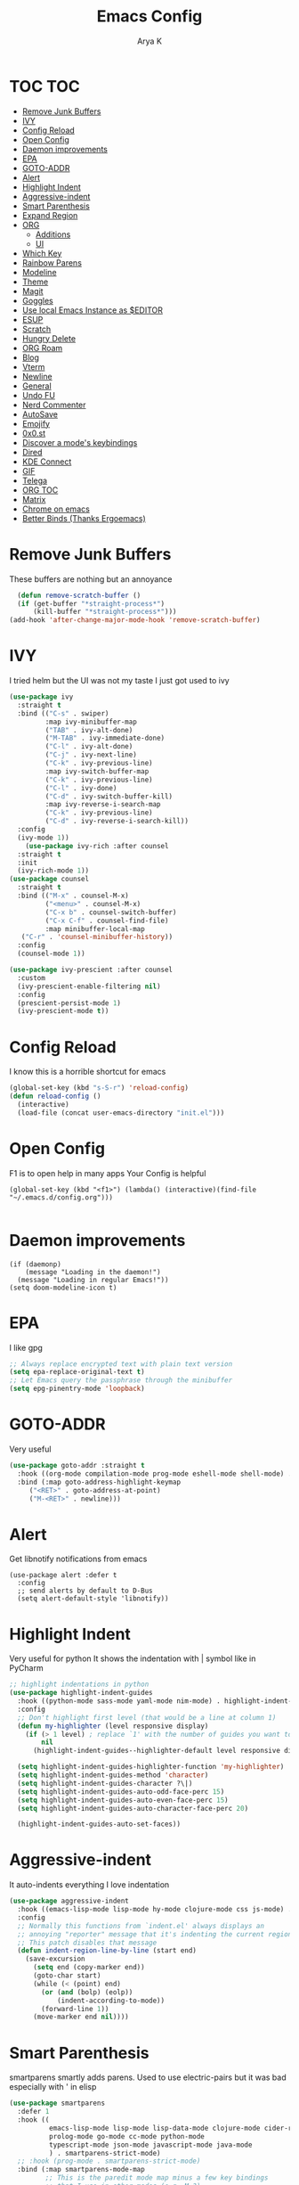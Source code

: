 #+TITLE: Emacs Config
#+AUTHOR: Arya K
#+auto_tangle: t
#+PROPERTY: header-args :tangle yes
* TOC                                                                   :TOC:
- [[#remove-junk-buffers][Remove Junk Buffers]]
- [[#ivy][IVY]]
- [[#config-reload][Config Reload]]
- [[#open-config][Open Config]]
- [[#daemon-improvements][Daemon improvements]]
- [[#epa][EPA]]
- [[#goto-addr][GOTO-ADDR]]
- [[#alert][Alert]]
- [[#highlight-indent][Highlight Indent]]
- [[#aggressive-indent][Aggressive-indent]]
- [[#smart-parenthesis][Smart Parenthesis]]
- [[#expand-region][Expand Region]]
- [[#org][ORG]]
  - [[#additions][Additions]]
  - [[#ui][UI]]
- [[#which-key][Which Key]]
- [[#rainbow-parens][Rainbow Parens]]
- [[#modeline][Modeline]]
- [[#theme][Theme]]
- [[#magit][Magit]]
- [[#goggles][Goggles]]
- [[#use-local-emacs-instance-as-editor][Use local Emacs Instance as $EDITOR]]
- [[#esup][ESUP]]
- [[#scratch][Scratch]]
- [[#hungry-delete][Hungry Delete]]
- [[#org-roam][ORG Roam]]
- [[#blog][Blog]]
- [[#vterm][Vterm]]
- [[#newline][Newline]]
- [[#general][General]]
- [[#undo-fu][Undo FU]]
- [[#nerd-commenter][Nerd Commenter]]
- [[#autosave][AutoSave]]
- [[#emojify][Emojify]]
- [[#0x0st][0x0.st]]
- [[#discover-a-modes-keybindings][Discover a mode's keybindings]]
- [[#dired][Dired]]
- [[#kde-connect][KDE Connect]]
- [[#gif][GIF]]
- [[#telega][Telega]]
- [[#org-toc][ORG TOC]]
- [[#matrix][Matrix]]
- [[#chrome-on-emacs][Chrome on emacs]]
- [[#better-binds-thanks-ergoemacs][Better Binds (Thanks Ergoemacs)]]

* Remove Junk Buffers
These buffers are nothing but an annoyance
  #+begin_src emacs-lisp
      (defun remove-scratch-buffer ()
      (if (get-buffer "*straight-process*")
          (kill-buffer "*straight-process*")))
    (add-hook 'after-change-major-mode-hook 'remove-scratch-buffer)
#+end_src
* IVY
  I tried helm but the UI was not my taste
  I just got used to ivy
  #+begin_src emacs-lisp
    (use-package ivy
      :straight t
      :bind (("C-s" . swiper)
             :map ivy-minibuffer-map
             ("TAB" . ivy-alt-done)
             ("M-TAB" . ivy-immediate-done)
             ("C-l" . ivy-alt-done)
             ("C-j" . ivy-next-line)
             ("C-k" . ivy-previous-line)
             :map ivy-switch-buffer-map
             ("C-k" . ivy-previous-line)
             ("C-l" . ivy-done)
             ("C-d" . ivy-switch-buffer-kill)
             :map ivy-reverse-i-search-map
             ("C-k" . ivy-previous-line)
             ("C-d" . ivy-reverse-i-search-kill))
      :config
      (ivy-mode 1))
        (use-package ivy-rich :after counsel
      :straight t
      :init
      (ivy-rich-mode 1))
    (use-package counsel
      :straight t
      :bind (("M-x" . counsel-M-x)
             ("<menu>" . counsel-M-x)
             ("C-x b" . counsel-switch-buffer)
             ("C-x C-f" . counsel-find-file)
             :map minibuffer-local-map
       ("C-r" . 'counsel-minibuffer-history))
      :config
      (counsel-mode 1))

    (use-package ivy-prescient :after counsel
      :custom
      (ivy-prescient-enable-filtering nil)
      :config
      (prescient-persist-mode 1)
      (ivy-prescient-mode t))
#+end_src

* Config Reload
  I know this is a horrible shortcut for emacs
  #+begin_src emacs-lisp
(global-set-key (kbd "s-S-r") 'reload-config)
(defun reload-config ()
  (interactive)
  (load-file (concat user-emacs-directory "init.el")))

  #+end_src
* Open Config
  F1 is to open help in many apps
  Your Config is helpful
  #+begin_src elisp
(global-set-key (kbd "<f1>") (lambda() (interactive)(find-file "~/.emacs.d/config.org")))

  #+end_src

* Daemon improvements
  #+begin_src elisp
    (if (daemonp)
        (message "Loading in the daemon!")
      (message "Loading in regular Emacs!"))
    (setq doom-modeline-icon t)
  #+end_src
* EPA
  I like gpg
  #+begin_src emacs-lisp
  ;; Always replace encrypted text with plain text version
  (setq epa-replace-original-text t)
  ;; Let Emacs query the passphrase through the minibuffer
  (setq epg-pinentry-mode 'loopback)
  #+end_src

* GOTO-ADDR
Very useful
  #+begin_src emacs-lisp
    (use-package goto-addr :straight t
      :hook ((org-mode compilation-mode prog-mode eshell-mode shell-mode) . goto-address-mode)
      :bind (:map goto-address-highlight-keymap
	     ("<RET>" . goto-address-at-point)
	     ("M-<RET>" . newline)))
  #+end_src

* Alert
  Get libnotify notifications from emacs
  #+begin_src elisp
(use-package alert :defer t
  :config
  ;; send alerts by default to D-Bus
  (setq alert-default-style 'libnotify))
  #+end_src

* Highlight Indent
Very useful for python
It shows the indentation with | symbol like in PyCharm
#+begin_src emacs-lisp
;; highlight indentations in python
(use-package highlight-indent-guides
  :hook ((python-mode sass-mode yaml-mode nim-mode) . highlight-indent-guides-mode)
  :config
  ;; Don't highlight first level (that would be a line at column 1)
  (defun my-highlighter (level responsive display)
    (if (> 1 level) ; replace `1' with the number of guides you want to hide
        nil
      (highlight-indent-guides--highlighter-default level responsive display)))

  (setq highlight-indent-guides-highlighter-function 'my-highlighter)
  (setq highlight-indent-guides-method 'character)
  (setq highlight-indent-guides-character ?\|)
  (setq highlight-indent-guides-auto-odd-face-perc 15)
  (setq highlight-indent-guides-auto-even-face-perc 15)
  (setq highlight-indent-guides-auto-character-face-perc 20)

  (highlight-indent-guides-auto-set-faces))
  #+end_src

* Aggressive-indent
It auto-indents everything
I love indentation
  #+begin_src emacs-lisp
(use-package aggressive-indent
  :hook ((emacs-lisp-mode lisp-mode hy-mode clojure-mode css js-mode) . aggressive-indent-mode)
  :config
  ;; Normally this functions from `indent.el' always displays an
  ;; annoying "reporter" message that it's indenting the current region.
  ;; This patch disables that message
  (defun indent-region-line-by-line (start end)
    (save-excursion
      (setq end (copy-marker end))
      (goto-char start)
      (while (< (point) end)
        (or (and (bolp) (eolp))
            (indent-according-to-mode))
        (forward-line 1))
      (move-marker end nil))))

  #+end_src

* Smart Parenthesis

smartparens smartly adds parens.
Used to use electric-pairs but it was bad especially with ' in elisp

#+begin_src emacs-lisp
(use-package smartparens
  :defer 1
  :hook ((
          emacs-lisp-mode lisp-mode lisp-data-mode clojure-mode cider-repl-mode hy-mode
          prolog-mode go-mode cc-mode python-mode
          typescript-mode json-mode javascript-mode java-mode
          ) . smartparens-strict-mode)
  ;; :hook (prog-mode . smartparens-strict-mode)
  :bind (:map smartparens-mode-map
         ;; This is the paredit mode map minus a few key bindings
         ;; that I use in other modes (e.g. M-?)
         ("C-M-f" . sp-forward-sexp) ;; navigation
         ("C-M-b" . sp-backward-sexp)
         ("C-M-u" . sp-backward-up-sexp)
         ("C-M-d" . sp-down-sexp)
         ("C-M-p" . sp-backward-down-sexp)
         ("C-M-n" . sp-up-sexp)
         ("C-w" . whole-line-or-region-sp-kill-region)
         ("M-s" . sp-splice-sexp) ;; depth-changing commands
         ("M-r" . sp-splice-sexp-killing-around)
         ("M-(" . sp-wrap-round)
         ("C-)" . sp-forward-slurp-sexp) ;; barf/slurp
         ("C-<right>" . sp-forward-slurp-sexp)
         ("C-}" . sp-forward-barf-sexp)
         ("C-<left>" . sp-forward-barf-sexp)
         ("C-(" . sp-backward-slurp-sexp)
         ("C-M-<left>" . sp-backward-slurp-sexp)
         ("C-{" . sp-backward-barf-sexp)
         ("C-M-<right>" . sp-backward-barf-sexp)
         ("M-S" . sp-split-sexp) ;; misc
         ("M-j" . sp-join-sexp))
  :config
  (require 'smartparens-config)
  (setq sp-base-key-bindings 'paredit)
  (setq sp-autoskip-closing-pair 'always)
  ;; Always highlight matching parens
  (show-smartparens-global-mode +1)
  (setq blink-matching-paren nil)  ;; Don't blink matching parens
  (defun whole-line-or-region-sp-kill-region (prefix)
    "Call `sp-kill-region' on region or PREFIX whole lines."
    (interactive "*p")
    (whole-line-or-region-wrap-beg-end 'sp-kill-region prefix))
  ;; Create keybindings to wrap symbol/region in pairs
  (defun prelude-wrap-with (s)
    "Create a wrapper function for smartparens using S."
    `(lambda (&optional arg)
       (interactive "P")
       (sp-wrap-with-pair ,s)))
  (define-key prog-mode-map (kbd "M-(") (prelude-wrap-with "("))
  (define-key prog-mode-map (kbd "M-[") (prelude-wrap-with "["))
  (define-key prog-mode-map (kbd "M-{") (prelude-wrap-with "{"))
  (define-key prog-mode-map (kbd "M-\"") (prelude-wrap-with "\""))
  (define-key prog-mode-map (kbd "M-'") (prelude-wrap-with "'"))
  (define-key prog-mode-map (kbd "M-`") (prelude-wrap-with "`"))
  ;; smart curly braces
  (sp-pair "{" nil :post-handlers
           '(((lambda (&rest _ignored)
                (crux-smart-open-line-above)) "RET")))
  (sp-pair "[" nil :post-handlers
           '(((lambda (&rest _ignored)
                (crux-smart-open-line-above)) "RET")))
  (sp-pair "(" nil :post-handlers
           '(((lambda (&rest _ignored)
                (crux-smart-open-line-above)) "RET")))
  ;; Don't include semicolon ; when slurping
  (add-to-list 'sp-sexp-suffix '(java-mode regexp ""))
  ;; use smartparens-mode everywhere
  (smartparens-global-mode))

  #+end_src

* Expand Region
Very useful for selecting text
  #+begin_src emacs-lisp
(use-package expand-region
  :straight t
  :bind ("C-q" . er/expand-region)
:defer t)
  #+end_src

* ORG
** Additions
   #+begin_src emacs-lisp
          (setq org-ellipsis "▾")
          (defun ak-org-hooks ()
            (require 'org-tempo)
            (add-to-list 'org-structure-template-alist '("el" . "src emacs-lisp"))
            (add-to-list 'org-structure-template-alist '("py" . "src python"))
            (add-to-list 'org-structure-template-alist '("sh" . "src bash"))
            (org-babel-do-load-languages
             'org-babel-load-languages
             '((emacs-lisp . t)
               (python . t)))
               (org-indent-mode 1)
               )
     (defun up-n-fold ()
       (interactive)
        (progn
          (outline-previous-visible-heading 1)
          (org-cycle)))
          ;; (add-hook 'org-mode-hook 'ak-org-hooks)
          (use-package org
            :straight nil
            :bind (:map org-mode-map
("<C-tab>" . up-n-fold)
                   )
            :hook (org-mode . ak-org-hooks))
     #+end_src
** UI
   #+begin_src emacs-lisp
(use-package org-bullets
:straight t
  :after org
  :hook (org-mode . org-bullets-mode))
   #+end_src

* Which Key
Key previews
  #+begin_src emacs-lisp
(use-package which-key
  :init
  (setq which-key-side-window-location 'bottom
        which-key-sort-order #'which-key-key-order-alpha
        which-key-sort-uppercase-first nil
        which-key-add-column-padding 1
        which-key-max-display-columns nil
        which-key-min-display-lines 6
        which-key-side-window-slot -10
        which-key-side-window-max-height 0.25
        which-key-idle-delay 0.8
        which-key-max-description-length 25
        which-key-allow-imprecise-window-fit t
        which-key-separator " → " ))
(which-key-mode)
(global-set-key (kbd "<escape>") 'keyboard-escape-quit)

  #+end_src

* Rainbow Parens
Rainbow parentheiss
  #+begin_src emacs-lisp
(use-package rainbow-delimiters
:straight t
  :hook (prog-mode . rainbow-delimiters-mode))
  #+end_src

* Modeline
I can't switch from doom-modeline
  #+begin_src emacs-lisp
(use-package all-the-icons :straight t :defer t)
(use-package doom-modeline
  :hook (after-init . doom-modeline-mode)
  :custom
  (doom-modeline-height 25)
  (doom-modeline-bar-width 1)
  (doom-modeline-icon t)
  (doom-modeline-major-mode-icon t)
  (doom-modeline-major-mode-color-icon t)
  (doom-modeline-buffer-file-name-style 'truncate-upto-project)
  (doom-modeline-buffer-state-icon t)
  (doom-modeline-buffer-modification-icon t)
  (doom-modeline-minor-modes nil)
  (doom-modeline-enable-word-count nil)
  (doom-modeline-buffer-encoding t)
  (doom-modeline-indent-info nil)
  (doom-modeline-checker-simple-format t)
  (doom-modeline-vcs-max-length 12)
  (doom-modeline-env-version t)
  (doom-modeline-irc-stylize 'identity)
  (doom-modeline-github-timer nil)
  (doom-modeline-gnus-timer nil))
  #+end_src

* Theme
  #+begin_src emacs-lisp
       ;; (use-package doom-themes :straight t :init (load-theme 'doom-dracula))
       (use-package atom-one-dark-theme :straight t :init (load-theme 'atom-one-dark))
  #+end_src

* Magit
After using magit for a while, I can't use git cli for anythin other than adding and commiting everything.The diff feature is the killer feature imo.
  #+begin_src emacs-lisp
(use-package magit :straight t :defer t :commands magit-status :custom  (magit-display-buffer-function #'magit-display-buffer-same-window-except-diff-v1))

  #+end_src

* Goggles
Animations for killing, pasting etc. etc.
#+begin_src emacs-lisp
  (use-package goggles)
  (goggles-mode)
  #+end_src

* Use local Emacs Instance as $EDITOR
the $EDITOR Var will be set such that it will open in the same instance of emacs
#+begin_src emacs-lisp
  (use-package with-editor
  ;; Use local Emacs instance as $EDITOR (e.g. in `git commit' or `crontab -e')
  :hook ((shell-mode eshell-mode term-exec vterm-mode) . with-editor-export-editor)

  #+end_src)

* ESUP
Startup profiler. Very useful to check which packages are slowing my startup
  #+begin_src emacs-lisp
(use-package esup :defer t)
  #+end_src

* Scratch
Create new scratch buffers
For keybinds pls refer to my general.el section
  #+begin_src emacs-lisp
    (defun xah-new-empty-buffer ()
      "Create a new empty buffer.
    New buffer will be named “untitled” or “untitled<2>”, “untitled<3>”, etc.

    It returns the buffer (for elisp programing).

    URL `http://ergoemacs.org/emacs/emacs_new_empty_buffer.html'
    Version 2017-11-01"
      (interactive)
      (let (($buf (generate-new-buffer "untitled")))
        (switch-to-buffer $buf)
        (funcall initial-major-mode)
        (setq buffer-offer-save t)
        $buf
        ))
(defun python-scratch () (interactive) (xah-new-empty-buffer)(python-mode)(company-mode))
(defun emacs-lisp-scratch () (interactive) (xah-new-empty-buffer)(emacs-lisp-mode)(company-mode))
(defun sh-scratch () (interactive) (xah-new-empty-buffer)(sh-mode)(company-mode))
(defun c-scratch () (interactive) (xah-new-empty-buffer)(c-mode)(company-mode))
(defun sh-scratch () (interactive) (xah-new-empty-buffer)(sh-mode)(company-mode))
(defun org-scratch () (interactive) (xah-new-empty-buffer)(org-mode))
  #+end_src

* Hungry Delete
Delete extra whitespace with just one backspace
  #+begin_src emacs-lisp
(use-package hungry-delete
  :straight t
  :config (global-hungry-delete-mode))

  #+end_src

* ORG Roam
Note taking
  #+begin_src emacs-lisp
                     (use-package org-roam ;; Package is on melpa
                       :straight t
                   :defer t
                       :custom
                     (make-directory "~/org-roam") ;; The dir all notes are gonna be stored
                     (setq org-roam-directory (file-truename "~/org-roam"))
                     :bind (("C-c n l" . org-roam-buffer-toggle) ;; Binds
                            ("C-c n f" . org-roam-node-find)
                            ("C-c n g" . org-roam-graph) ;; Graph i was talking about.
                            ("C-c n i" . org-roam-node-insert)
                            ("C-c n c" . org-roam-capture)
                            ;; Dailies
                            ("C-c n j" . org-roam-dailies-capture-today))
                     :config
                     ;; If using org-roam-protocol
                     (require 'org-roam-protocol)
                     (add-to-list 'display-buffer-alist
                              '("\\*org-roam\\*"
                                (display-buffer-in-direction)
                                (direction . right)
                                (window-width . 0.33)
                                (window-height . fit-window-to-buffer)))
                 (setq org-roam-completion-everywhere t)
                 (org-roam-setup))
        (setq org-roam-v2-ack t)
  #+end_src

* Blog
Publish to my blog
  #+begin_src emacs-lisp
(setq org-capture-templates
        '(("p" "Post" plain
                (file create-blog-post)
                (file "~/website/org-templates/post.orgcaptmpl"))))
    (defun create-blog-post ()
      "Create an org file in ~/source/myblog/posts."
      (interactive)
      (let ((name (read-string "Filename: ")))
        (expand-file-name (format "%s.org" name) "~/website/posts")))
    (defun blog-publish ()
      (interactive)
      (cd "~/website")
      (async-shell-command "make publish && git add -A && git commit -a -m New && git push"))
    (defun blog-post ()
      (interactive)
      "Capture a TODO item"
      (org-capture nil "p"))



  #+end_src

* Vterm
My terminal of choice
  #+begin_src emacs-lisp
    (use-package vterm :straight t :defer t)
      (setq vterm-eval-cmds '(("magit-status-setup-buffer" magit-status-setup-buffer)
                          ("find-file" find-file)
                          ("message" message)
                          ("vterm-clear-scrollback" vterm-clear-scrollback)))
;; (setq  vterm-always-compile-module nil)
(use-package multi-vterm :straight t :defer t
    :bind ("s-<return>" . multi-vterm))
#+end_src

* Newline
As an ex-evil user this is very useful
This allows me to create a newline like vi commands o and O
  #+begin_src emacs-lisp
;; Behave like vi's o command
(defun open-next-line (arg)
  "Move to the next line and then opens a line.
 See also `newline-and-indent'."
  (interactive "p")
  (end-of-line)
  (open-line arg)
  (forward-line 1)
  (when newline-and-indent
    (indent-according-to-mode)))
(global-set-key (kbd "C-o") 'open-next-line)
;; Behave like vi's O command
(defun open-previous-line (arg)
  "Open a new line before the current one.
 See also `newline-and-indent'."
  (interactive "p")
  (beginning-of-line)
  (open-line arg)
  (when newline-and-indent
    (indent-according-to-mode)))
    (global-set-key (kbd "M-o") 'open-previous-line)
(global-set-key (kbd "C-S-o") 'open-previous-line)
;; Autoindent open-*-lines
(defvar newline-and-indent t
  "Modify the behavior of the open-*-line functions to cause them to autoindent.")
    (global-set-key [S-return]   'open-next-line)
(global-set-key [C-S-return] 'open-previous-line)

  #+end_src

* General
My keybings list
  #+begin_src emacs-lisp
(use-package general :straight t)
(global-unset-key (kbd "C-z"))
(general-define-key
 :prefix "C-z"
 "bb" 'ibuffer
 "bk" 'kill-current-buffer
 "bn" 'next-buffer
 "bp" 'previous-buffer
 "bB" 'ibuffer-list-buffers
 "bK" 'kill-buffer
 "eb" 'eval-buffer
 "ed" 'eval-defun
 "ee" 'eval-expression
 "el" 'eval-last-sexp
 "er" 'eval-region
 "ld" 'xref-find-definitions
 "lr" 'xref-find-references
 "ln" 'lsp-ui-find-next-reference
 "lp" 'lsp-ui-find-prev-reference
 "ls" 'counsel-imenu
 "le" 'lsp-ui-flycheck-list
 "lS" 'lsp-ui-sideline-mode
 "lX" 'lsp-execute-code-action
 "sp" 'python-scratch
 "sl" 'emacs-lisp-scratch
 "sc" 'c-scratch
 "so" 'org-scratch
 "ss" 'sh-scratch
 "ds" 'sudo-edit
 "dd" 'counsel-find-file
 "gf" 'epa-encrypt-file
 "gr" 'epa-encrypt-region
 "gme" 'epa-mail-encrypt
 "gmd" 'epa-mail-decrypt
 "gms" 'epa-mail-sign
 "gmv" 'epa-mail-verify
 "gki" 'epa-import-keys
 "gkd" 'epa-delete-keys
 "gkl" 'epa-list-keys
 "rt" 'newsticker-treeview
 "rs" 'newsticker-start
 "ra" 'newsticker-add-url
 "."     '(find-file :which-key "Find file")
 "d r"   '(counsel-recentf :which-key "Recent files")
 "d s"   '(save-buffer :which-key "Save file")
 "d c"   '(copy-file :which-key "Copy file")
 "d D"   '(delete-file :which-key "Delete file")
 "d r"   '(rename-file :which-key "Rename file")
 "f S"   '(write-file :which-key "Save file as...")
 "b n" 'blog-post
 "b p" 'blog-publish
 "SPC" 'counsel-M-x)
(use-package sudo-edit :straight t :defer t) ;; Utilities for opening files with sudo

  #+end_src

* Undo FU
better Undo
  #+begin_src emacs-lisp
  (use-package undo-fu :straight t)
  (global-set-key (kbd "C-_")   'undo-fu-only-undo)
  (global-set-key (kbd "M-_") 'undo-fu-only-redo)
(use-package undo-fu-session
  :config
  (setq undo-fu-session-incompatible-files '("/COMMIT_EDITMSG\\'" "/git-rebase-todo\\'")))

(global-undo-fu-session-mode)

  #+end_src

* Nerd Commenter
comment and unhcomment with ease
  #+begin_src emacs-lisp
(use-package evil-nerd-commenter
  :straight t
  :bind ("M-/" . evilnc-comment-or-uncomment-lines))
  #+end_src

* AutoSave
Auto Save my files when im away for more than a few seconds
  #+begin_src emacs-lisp
(use-package super-save
:straight t
  :diminish super-save-mode
  :config
  (super-save-mode +1)
  (setq super-save-auto-save-when-idle t))

  #+end_src

* Emojify
Display and insert emojis in emacs
  #+begin_src emacs-lisp
(use-package emojify
  :straight t
  :commands emojify-mode)

  #+end_src
* 0x0.st
0x0.st is a very nice url shortening service i use
#+begin_src emacs-lisp
(use-package 0x0 :straight t :defer t)
#+end_src
* Discover a mode's keybindings
#+begin_src emacs-lisp
(use-package discover-my-major :straight t :defer t :bind (("C-h C-m" . discover-my-major)))
#+end_src
* Dired
#+begin_src emacs-lisp
   (use-package dired
     :straight nil
  :bind (
     :map dired-mode-map
     ("h" . dired-single-buffer-up-directory)
     ("l" . dired-single-buffer)
     ("RET" . dired-single-buffer)
     ("S-RET" . dired-single-buffer)
     ("e" . dired-ediff-files)
     ))
   (setq dired-listing-switches "-agho --group-directories-first")
   (use-package dired-single :after dired)
     (setq wdired-allow-to-change-permissions t)
     (setq wdired-allow-to-redirect-links t)
     (setq wdired-use-interactive-rename nil)
   #+end_src

* KDE Connect
#+begin_src emacs-lisp
(use-package kdeconnect
  :defer t)
#+end_src

* GIF
#+begin_src emacs-lisp
    (use-package gif-screencast :defer t :config
  (with-eval-after-load 'gif-screencast
    (define-key gif-screencast-mode-map (kbd "<f8>") 'gif-screencast-toggle-pause)
    (define-key gif-screencast-mode-map (kbd "<f9>") 'gif-screencast-stop))
(global-set-key (kbd "<f9>") 'gif-screencast-start-or-stop))
#+end_src

* Telega
#+begin_src emacs-lisp
  (use-package telega :defer t)
#+end_src

* ORG TOC
#+begin_src emacs-lisp
  (use-package toc-org
:hook (org-mode . toc-org-mode)
    )
#+end_src

* Matrix
#+begin_src emacs-lisp
    ;; Install `plz' HTTP library (not on MELPA yet).
    (use-package plz
      :straight '(plz :host github :repo "alphapapa/plz.el")
      :defer t)

    ;; Install Ement.
    (use-package ement
      :straight '(ement :host github :repo "alphapapa/ement.el")
      :defer t)

#+end_src

* Chrome on emacs
#+begin_src emacs-lisp
(use-package edit-server
  :straight t
  :commands edit-server-start
  :init (if after-init-time
              (edit-server-start)
            (add-hook 'after-init-hook
                      #'(lambda() (edit-server-start))))
  :config (setq edit-server-new-frame-alist
                '((name . "Edit with Emacs FRAME")
                  (top . 200)
                  (left . 200)
                  (width . 80)
                  (height . 25)
                  (minibuffer . t)
                  (menu-bar-lines . t)
                  (window-system . x))))

#+end_src

* Better Binds (Thanks Ergoemacs)
#+begin_src emacs-lisp
    ;; make cursor movement keys under right hand's home-row.
    (global-set-key (kbd "M-i") 'previous-line)
    (global-set-key (kbd "M-j") 'backward-char)
    (global-set-key (kbd "M-k") 'next-line)
    (global-set-key (kbd "M-l") 'forward-char)

    (global-set-key (kbd "M-u") 'backward-word)
    (global-set-key (kbd "M-o") 'forward-word)

    (global-set-key (kbd "M-SPC") 'set-mark-command)

    (defun xah-cut-line-or-region ()
    "Cut current line, or text selection.
  When `universal-argument' is called first, cut whole buffer (respects `narrow-to-region').

  URL `http://ergoemacs.org/emacs/emacs_copy_cut_current_line.html'
  Version 2015-06-10"
    (interactive)
    (if current-prefix-arg
        (progn ; not using kill-region because we don't want to include previous kill
          (kill-new (buffer-string))
          (delete-region (point-min) (point-max)))
      (progn (if (use-region-p)
                 (kill-region (region-beginning) (region-end) t)
               (kill-region (line-beginning-position) (line-beginning-position 2))))))
  (defun xah-copy-line-or-region ()
    "Copy current line, or text selection.
  When called repeatedly, append copy subsequent lines.
  When `universal-argument' is called first, copy whole buffer (respects `narrow-to-region').

  URL `http://ergoemacs.org/emacs/emacs_copy_cut_current_line.html'
  Version 2018-09-10"
    (interactive)
    (if current-prefix-arg
        (progn
          (copy-region-as-kill (point-min) (point-max)))
      (if (use-region-p)
          (progn
            (copy-region-as-kill (region-beginning) (region-end)))
        (if (eq last-command this-command)
            (if (eobp)
                (progn )
              (progn
                (kill-append "\n" nil)
                (kill-append
                 (buffer-substring-no-properties (line-beginning-position) (line-end-position))
                 nil)
                (progn
                  (end-of-line)
                  (forward-char))))
          (if (eobp)
              (if (eq (char-before) 10 )
                  (progn )
                (progn
                  (copy-region-as-kill (line-beginning-position) (line-end-position))
                  (end-of-line)))
            (progn
              (copy-region-as-kill (line-beginning-position) (line-end-position))
              (end-of-line)
              (forward-char)))))))

#+end_src
